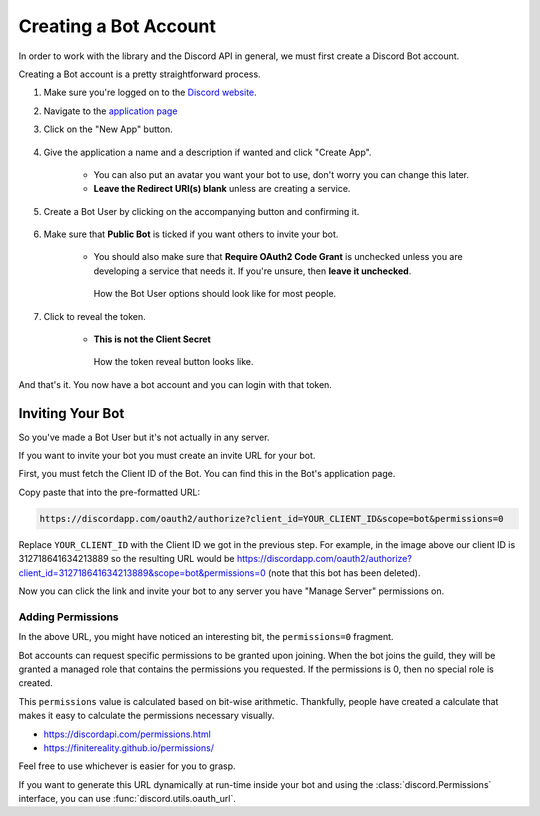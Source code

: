 .. _discord-intro:

Creating a Bot Account
========================

In order to work with the library and the Discord API in general, we must first create a Discord Bot account.

Creating a Bot account is a pretty straightforward process.

1. Make sure you're logged on to the `Discord website <https://discordapp.com>`_.
2. Navigate to the `application page <https://discordapp.com/developers/applications/me>`_
3. Click on the "New App" button.

    .. image:: /images/discord_new_app_button.png
        :alt: The new app button.

4. Give the application a name and a description if wanted and click "Create App".

    - You can also put an avatar you want your bot to use, don't worry you can change this later.
    - **Leave the Redirect URI(s) blank** unless are creating a service.

    .. image:: /images/discord_new_app_form.png
        :alt: The new application form filled in.
5. Create a Bot User by clicking on the accompanying button and confirming it.

    .. image:: /images/discord_create_bot_user_button.png
        :alt: The Create a Bot User button.
6. Make sure that **Public Bot** is ticked if you want others to invite your bot.

    - You should also make sure that **Require OAuth2 Code Grant** is unchecked unless you
      are developing a service that needs it. If you're unsure, then **leave it unchecked**.

    .. figure:: /images/discord_finished_bot_user.png

        How the Bot User options should look like for most people.

7. Click to reveal the token.

    - **This is not the Client Secret**

    .. figure:: /images/discord_reveal_token.png

        How the token reveal button looks like.

And that's it. You now have a bot account and you can login with that token.

.. _discord_invite_bot:

Inviting Your Bot
-------------------

So you've made a Bot User but it's not actually in any server.

If you want to invite your bot you must create an invite URL for your bot.

First, you must fetch the Client ID of the Bot. You can find this in the Bot's application page.

.. image:: /images/discord_client_id.png
    :alt: The Bot's Client ID.

Copy paste that into the pre-formatted URL:

.. code-block:: none

    https://discordapp.com/oauth2/authorize?client_id=YOUR_CLIENT_ID&scope=bot&permissions=0

Replace ``YOUR_CLIENT_ID`` with the Client ID we got in the previous step. For example,
in the image above our client ID is 312718641634213889 so the resulting URL would be
https://discordapp.com/oauth2/authorize?client_id=312718641634213889&scope=bot&permissions=0
(note that this bot has been deleted).

Now you can click the link and invite your bot to any server you have "Manage Server" permissions on.

Adding Permissions
~~~~~~~~~~~~~~~~~~~~

In the above URL, you might have noticed an interesting bit, the ``permissions=0`` fragment.

Bot accounts can request specific permissions to be granted upon joining. When the bot joins
the guild, they will be granted a managed role that contains the permissions you requested.
If the permissions is 0, then no special role is created.

This ``permissions`` value is calculated based on bit-wise arithmetic. Thankfully, people have
created a calculate that makes it easy to calculate the permissions necessary visually.

- https://discordapi.com/permissions.html
- https://finitereality.github.io/permissions/

Feel free to use whichever is easier for you to grasp.

If you want to generate this URL dynamically at run-time inside your bot and using the
:class:`discord.Permissions` interface, you can use :func:`discord.utils.oauth_url`.
